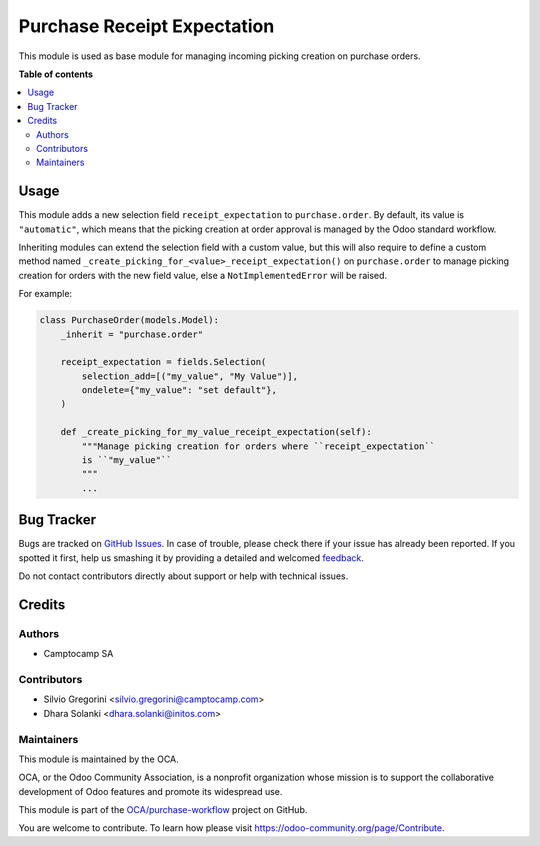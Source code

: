 ============================
Purchase Receipt Expectation
============================

.. !!!!!!!!!!!!!!!!!!!!!!!!!!!!!!!!!!!!!!!!!!!!!!!!!!!!
   !! This file is generated by oca-gen-addon-readme !!
   !! changes will be overwritten.                   !!
   !!!!!!!!!!!!!!!!!!!!!!!!!!!!!!!!!!!!!!!!!!!!!!!!!!!!

.. |badge1| image:: https://img.shields.io/badge/maturity-Beta-yellow.png
    :target: https://odoo-community.org/page/development-status
    :alt: Beta
.. |badge2| image:: https://img.shields.io/badge/licence-AGPL--3-blue.png
    :target: http://www.gnu.org/licenses/agpl-3.0-standalone.html
    :alt: License: AGPL-3
.. |badge3| image:: https://img.shields.io/badge/github-OCA%2Fpurchase--workflow-lightgray.png?logo=github
    :target: https://github.com/OCA/purchase-workflow/tree/16.0/purchase_receipt_expectation
    :alt: OCA/purchase-workflow
.. |badge4| image:: https://img.shields.io/badge/weblate-Translate%20me-F47D42.png
    :target: https://translation.odoo-community.org/projects/purchase-workflow-15-0/purchase-workflow-15-0-purchase_receipt_expectation
    :alt: Translate me on Weblate
.. |badge5| image:: https://img.shields.io/badge/runbot-Try%20me-875A7B.png
    :target: https://runbot.odoo-community.org/runbot/142/15.0
    :alt: Try me on Runbot

|badge1| |badge2| |badge3| |badge4| |badge5| 

This module is used as base module for managing incoming picking creation on
purchase orders.

**Table of contents**

.. contents::
   :local:

Usage
=====

This module adds a new selection field ``receipt_expectation`` to
``purchase.order``. By default, its value is ``"automatic"``, which means
that the picking creation at order approval is managed by the Odoo standard
workflow.

Inheriting modules can extend the selection field with a custom value, but this
will also require to define a custom method named ``_create_picking_for_<value>_receipt_expectation()``
on ``purchase.order`` to manage picking creation for orders with the new field
value, else a ``NotImplementedError`` will be raised.

For example:

.. code-block:: python

  class PurchaseOrder(models.Model):
      _inherit = "purchase.order"

      receipt_expectation = fields.Selection(
          selection_add=[("my_value", "My Value")],
          ondelete={"my_value": "set default"},
      )

      def _create_picking_for_my_value_receipt_expectation(self):
          """Manage picking creation for orders where ``receipt_expectation``
          is ``"my_value"``
          """
          ...

Bug Tracker
===========

Bugs are tracked on `GitHub Issues <https://github.com/OCA/purchase-workflow/issues>`_.
In case of trouble, please check there if your issue has already been reported.
If you spotted it first, help us smashing it by providing a detailed and welcomed
`feedback <https://github.com/OCA/purchase-workflow/issues/new?body=module:%20purchase_receipt_expectation%0Aversion:%2015.0%0A%0A**Steps%20to%20reproduce**%0A-%20...%0A%0A**Current%20behavior**%0A%0A**Expected%20behavior**>`_.

Do not contact contributors directly about support or help with technical issues.

Credits
=======

Authors
~~~~~~~

* Camptocamp SA

Contributors
~~~~~~~~~~~~

* Silvio Gregorini <silvio.gregorini@camptocamp.com>
* Dhara Solanki <dhara.solanki@initos.com>

Maintainers
~~~~~~~~~~~

This module is maintained by the OCA.

.. image:: https://odoo-community.org/logo.png
   :alt: Odoo Community Association
   :target: https://odoo-community.org

OCA, or the Odoo Community Association, is a nonprofit organization whose
mission is to support the collaborative development of Odoo features and
promote its widespread use.

This module is part of the `OCA/purchase-workflow <https://github.com/OCA/purchase-workflow/tree/16.0/purchase_receipt_expectation>`_ project on GitHub.

You are welcome to contribute. To learn how please visit https://odoo-community.org/page/Contribute.

